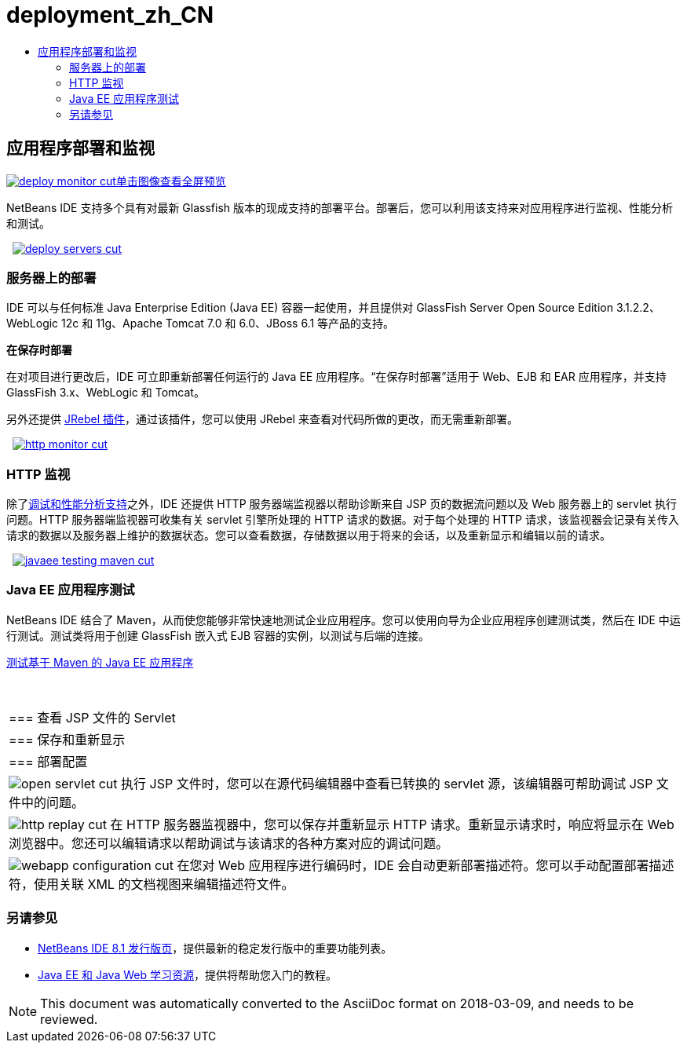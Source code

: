 // 
//     Licensed to the Apache Software Foundation (ASF) under one
//     or more contributor license agreements.  See the NOTICE file
//     distributed with this work for additional information
//     regarding copyright ownership.  The ASF licenses this file
//     to you under the Apache License, Version 2.0 (the
//     "License"); you may not use this file except in compliance
//     with the License.  You may obtain a copy of the License at
// 
//       http://www.apache.org/licenses/LICENSE-2.0
// 
//     Unless required by applicable law or agreed to in writing,
//     software distributed under the License is distributed on an
//     "AS IS" BASIS, WITHOUT WARRANTIES OR CONDITIONS OF ANY
//     KIND, either express or implied.  See the License for the
//     specific language governing permissions and limitations
//     under the License.
//

= deployment_zh_CN
:jbake-type: page
:jbake-tags: old-site, needs-review
:jbake-status: published
:keywords: Apache NetBeans  deployment_zh_CN
:description: Apache NetBeans  deployment_zh_CN
:toc: left
:toc-title:

 

== 应用程序部署和监视

link:deploy-monitor.png[image:deploy-monitor-cut.png[][font-11]#单击图像查看全屏预览#]

NetBeans IDE 支持多个具有对最新 Glassfish 版本的现成支持的部署平台。部署后，您可以利用该支持来对应用程序进行监视、性能分析和测试。

    [overview-right]#link:deploy-servers.png[image:deploy-servers-cut.png[]]#

=== 服务器上的部署

IDE 可以与任何标准 Java Enterprise Edition (Java EE) 容器一起使用，并且提供对 GlassFish Server Open Source Edition 3.1.2.2、WebLogic 12c 和 11g、Apache Tomcat 7.0 和 6.0、JBoss 6.1 等产品的支持。

*在保存时部署*

在对项目进行更改后，IDE 可立即重新部署任何运行的 Java EE 应用程序。“在保存时部署”适用于 Web、EJB 和 EAR 应用程序，并支持 GlassFish 3.x、WebLogic 和 Tomcat。

另外还提供 link:http://plugins.netbeans.org/plugin/22254/jrebel-netbeans-plugin[JRebel 插件]，通过该插件，您可以使用 JRebel 来查看对代码所做的更改，而无需重新部署。

     [overview-left]#link:http-monitor.png[image:http-monitor-cut.png[]]#

=== HTTP 监视

除了link:../java/debugger.html[调试和性能分析支持]之外，IDE 还提供 HTTP 服务器端监视器以帮助诊断来自 JSP 页的数据流问题以及 Web 服务器上的 servlet 执行问题。HTTP 服务器端监视器可收集有关 servlet 引擎所处理的 HTTP 请求的数据。对于每个处理的 HTTP 请求，该监视器会记录有关传入请求的数据以及服务器上维护的数据状态。您可以查看数据，存储数据以用于将来的会话，以及重新显示和编辑以前的请求。

     [overview-right]#link:javaee-testing-maven.png[image:javaee-testing-maven-cut.png[]]#

=== Java EE 应用程序测试

NetBeans IDE 结合了 Maven，从而使您能够非常快速地测试企业应用程序。您可以使用向导为企业应用程序创建测试类，然后在 IDE 中运行测试。测试类将用于创建 GlassFish 嵌入式 EJB 容器的实例，以测试与后端的连接。

link:../../kb/docs/javaee/maven-entapp-testing.html[测试基于 Maven 的 Java EE 应用程序]

 
|===

|=== 查看 JSP 文件的 Servlet

 |

=== 保存和重新显示

 |

=== 部署配置

 

|[overview-centre]#image:open-servlet-cut.png[]#
执行 JSP 文件时，您可以在源代码编辑器中查看已转换的 servlet 源，该编辑器可帮助调试 JSP 文件中的问题。

 |

[overview-centre]#image:http-replay-cut.png[]#
在 HTTP 服务器监视器中，您可以保存并重新显示 HTTP 请求。重新显示请求时，响应将显示在 Web 浏览器中。您还可以编辑请求以帮助调试与该请求的各种方案对应的调试问题。

 |

[overview-centre]#image:webapp-configuration-cut.png[]#
在您对 Web 应用程序进行编码时，IDE 会自动更新部署描述符。您可以手动配置部署描述符，使用关联 XML 的文档视图来编辑描述符文件。

 
|===

=== 另请参见

* link:/community/releases/81/index.html[NetBeans IDE 8.1 发行版页]，提供最新的稳定发行版中的重要功能列表。
* link:../../kb/trails/java-ee.html[Java EE 和 Java Web 学习资源]，提供将帮助您入门的教程。

NOTE: This document was automatically converted to the AsciiDoc format on 2018-03-09, and needs to be reviewed.
